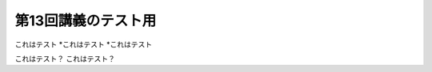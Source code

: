 ==============================
第13回講義のテスト用
==============================

これはテスト
*これはテスト
*これはテスト


これはテスト？
これはテスト？

